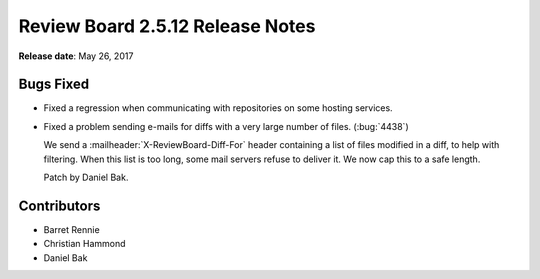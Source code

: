 .. default-intersphinx:: rb2.5


=================================
Review Board 2.5.12 Release Notes
=================================

**Release date**: May 26, 2017


Bugs Fixed
==========

* Fixed a regression when communicating with repositories on some hosting
  services.

* Fixed a problem sending e-mails for diffs with a very large number of files.
  (:bug:`4438`)

  We send a :mailheader:`X-ReviewBoard-Diff-For` header containing a list of
  files modified in a diff, to help with filtering. When this list is too
  long, some mail servers refuse to deliver it. We now cap this to a safe
  length.

  Patch by Daniel Bak.


Contributors
============

* Barret Rennie
* Christian Hammond
* Daniel Bak
